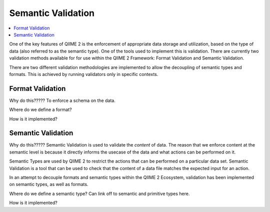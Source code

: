 Semantic Validation
===================
.. contents::
   :local:

One of the key features of QIIME 2 is the enforcement of appropriate data storage and utilization, based
on the type of data (also referred to as the semantic type). One of the tools used to implement this is
validation. There are currently two validation methods available for for use within the QIIME 2
Framework: Format Validation and Semantic Validation.

There are two different validation methodologies are implemented to allow the decoupling of semantic types and
formats. This is achieved by running validators only in specific contexts.

Format Validation
-----------------
Why do this????? To enforce a schema on the data.

Where do we define a format?

How is it implemented?

Semantic Validation
-------------------

Why do this????? Semantic Validation is used to validate the *content* of data. The reason that we
enforce content at the semantic level is because it directly informs the usecase of the data and what
actions can be performed on it.

Semantic Types are used by QIIME 2 to restrict the actions that can be performed on a particular data
set. Semantic Validation is a tool that can be used to check that the content of a data file matches the
expected input for an action.

In an attempt to decouple formats and semantic types within the QIIME 2 Ecosystem, validation has been
implemented on semantic types, as well as formats.

Where do we define a semantic type? Can link off to semantic and primitive types here.

How is it implemented?
